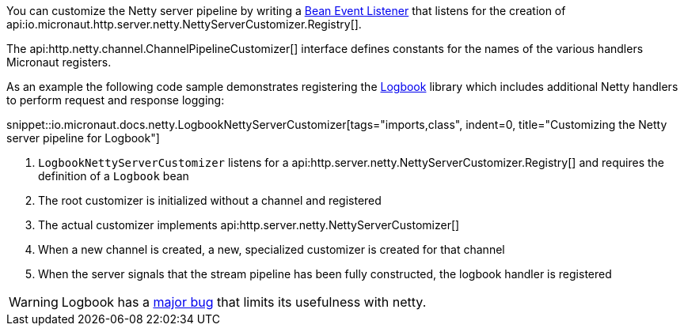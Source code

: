 You can customize the Netty server pipeline by writing a <<events, Bean Event Listener>> that listens for the creation of api:io.micronaut.http.server.netty.NettyServerCustomizer.Registry[].

The api:http.netty.channel.ChannelPipelineCustomizer[] interface defines constants for the names of the various handlers Micronaut registers.

As an example the following code sample demonstrates registering the https://github.com/zalando/logbook[Logbook] library which includes additional Netty handlers to perform request and response logging:

snippet::io.micronaut.docs.netty.LogbookNettyServerCustomizer[tags="imports,class", indent=0, title="Customizing the Netty server pipeline for Logbook"]

<1> `LogbookNettyServerCustomizer` listens for a api:http.server.netty.NettyServerCustomizer.Registry[] and requires the definition of a `Logbook` bean
<2> The root customizer is initialized without a channel and registered
<3> The actual customizer implements api:http.server.netty.NettyServerCustomizer[]
<4> When a new channel is created, a new, specialized customizer is created for that channel
<5> When the server signals that the stream pipeline has been fully constructed, the logbook handler is registered

WARNING: Logbook has a https://github.com/zalando/logbook/issues/1216[major bug] that limits its usefulness with netty.
